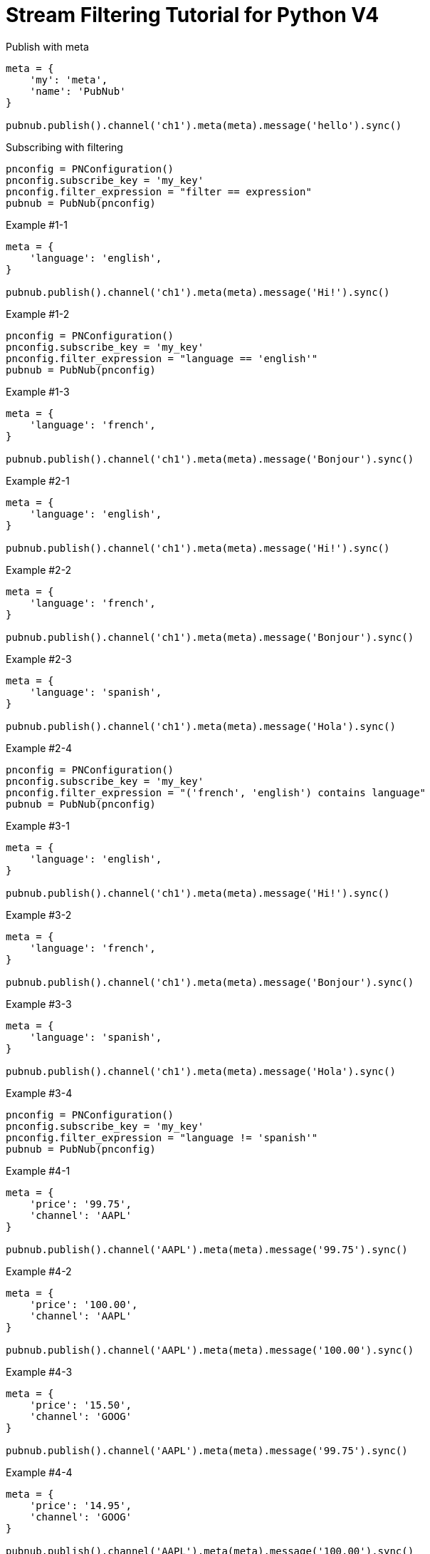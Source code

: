 = Stream Filtering Tutorial for Python V4

[source,python]
.Publish with meta
----
meta = {
    'my': 'meta',
    'name': 'PubNub'
}

pubnub.publish().channel('ch1').meta(meta).message('hello').sync()
----

[source,python]
.Subscribing with filtering
----
pnconfig = PNConfiguration()
pnconfig.subscribe_key = 'my_key'
pnconfig.filter_expression = "filter == expression"
pubnub = PubNub(pnconfig)
----

[source,python]
.Example #1-1
----
meta = {
    'language': 'english',
}

pubnub.publish().channel('ch1').meta(meta).message('Hi!').sync()
----

[source,python]
.Example #1-2
----
pnconfig = PNConfiguration()
pnconfig.subscribe_key = 'my_key'
pnconfig.filter_expression = "language == 'english'"
pubnub = PubNub(pnconfig)
----

[source,python]
.Example #1-3
----
meta = {
    'language': 'french',
}

pubnub.publish().channel('ch1').meta(meta).message('Bonjour').sync()
----

[source,python]
.Example #2-1
----
meta = {
    'language': 'english',
}

pubnub.publish().channel('ch1').meta(meta).message('Hi!').sync()
----

[source,python]
.Example #2-2
----
meta = {
    'language': 'french',
}

pubnub.publish().channel('ch1').meta(meta).message('Bonjour').sync()
----

[source,python]
.Example #2-3
----
meta = {
    'language': 'spanish',
}

pubnub.publish().channel('ch1').meta(meta).message('Hola').sync()
----

[source,python]
.Example #2-4
----
pnconfig = PNConfiguration()
pnconfig.subscribe_key = 'my_key'
pnconfig.filter_expression = "('french', 'english') contains language"
pubnub = PubNub(pnconfig)
----


[source,python]
.Example #3-1
----
meta = {
    'language': 'english',
}

pubnub.publish().channel('ch1').meta(meta).message('Hi!').sync()
----

[source,python]
.Example #3-2
----
meta = {
    'language': 'french',
}

pubnub.publish().channel('ch1').meta(meta).message('Bonjour').sync()
----

[source,python]
.Example #3-3
----
meta = {
    'language': 'spanish',
}

pubnub.publish().channel('ch1').meta(meta).message('Hola').sync()
----

[source,python]
.Example #3-4
----
pnconfig = PNConfiguration()
pnconfig.subscribe_key = 'my_key'
pnconfig.filter_expression = "language != 'spanish'"
pubnub = PubNub(pnconfig)
----

[source,python]
.Example #4-1
----
meta = {
    'price': '99.75',
    'channel': 'AAPL'
}

pubnub.publish().channel('AAPL').meta(meta).message('99.75').sync()
----

[source,python]
.Example #4-2
----
meta = {
    'price': '100.00',
    'channel': 'AAPL'
}

pubnub.publish().channel('AAPL').meta(meta).message('100.00').sync()
----

[source,python]
.Example #4-3
----
meta = {
    'price': '15.50',
    'channel': 'GOOG'
}

pubnub.publish().channel('AAPL').meta(meta).message('99.75').sync()
----

[source,python]
.Example #4-4
----
meta = {
    'price': '14.95',
    'channel': 'GOOG'
}

pubnub.publish().channel('AAPL').meta(meta).message('100.00').sync()
----

[source,python]
.Example #4-5
----
pnconfig = PNConfiguration()
pnconfig.subscribe_key = 'my_key'
pnconfig.filter_expression = "(price > 100.00 && channel == 'AAPL') || (price < 15.00 && channel == 'GOOG')"
pubnub = PubNub(pnconfig)
----

[source,python]
.Example #5-1
----
meta = {
    'temperature': '60'
}

pubnub.publish().channel('ch1').meta(meta).message('Hi!').sync()
----

[source,python]
.Example #5-2
----
pnconfig = PNConfiguration()
pnconfig.subscribe_key = 'my_key'
pnconfig.filter_expression = "temperature > 50"
pubnub = PubNub(pnconfig)
----

